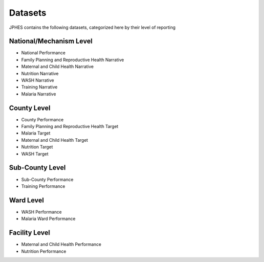 Datasets
=========
JPHES contains the following datasets, categorized here by their level of reporting

National/Mechanism Level
--------------------------
* National Performance
* Family Planning and Reproductive Health Narrative
* Maternal and Child Health Narrative
* Nutrition Narrative
* WASH Narrative
* Training Narrative
* Malaria Narrative

County Level
-------------
* County Performance
* Family Planning and Reproductive Health Target
* Malaria Target
* Maternal and Child Health Target
* Nutrition Target
* WASH Target

Sub-County Level
-----------------
* Sub-County Performance
* Training Performance

Ward Level
----------
* WASH Performance
* Malaria Ward Performance

Facility Level
--------------
* Maternal and Child Health Performance
* Nutrition Performance
